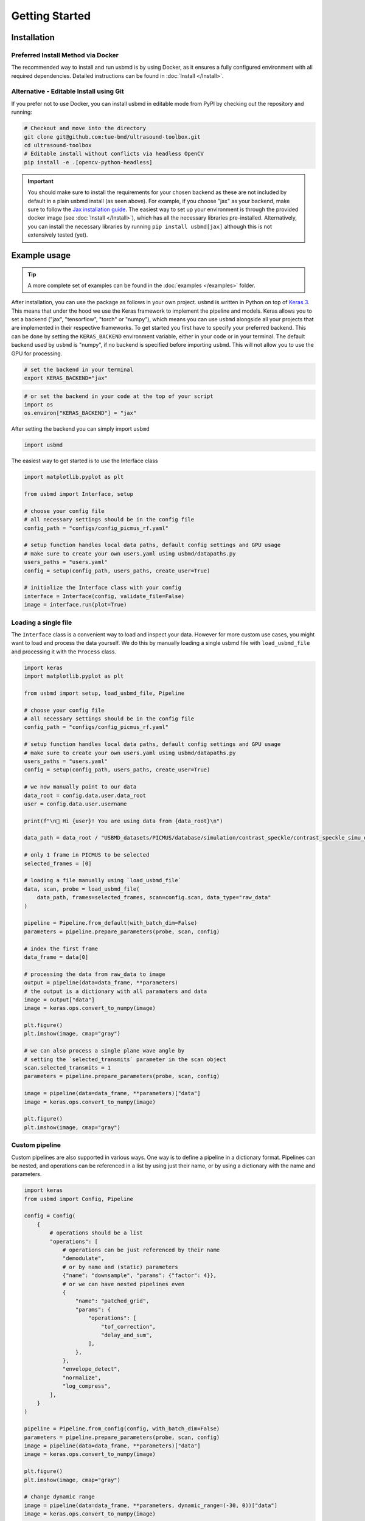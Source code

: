 Getting Started
==============

Installation
-----------

Preferred Install Method via Docker
~~~~~~~~~~~~~~~~~~~~~~~~~~~~~~~~~~

The recommended way to install and run usbmd is by using Docker, as it ensures a fully configured environment with all required dependencies. Detailed instructions can be found in :doc:`Install </Install>`.

Alternative - Editable Install using Git
~~~~~~~~~~~~~~~~~~~~~~~~~~~~~~~~~~~~~~~

If you prefer not to use Docker, you can install usbmd in editable mode from PyPI by checking out the repository and running:

.. code-block:: shell

   # Checkout and move into the directory
   git clone git@github.com:tue-bmd/ultrasound-toolbox.git
   cd ultrasound-toolbox
   # Editable install without conflicts via headless OpenCV
   pip install -e .[opencv-python-headless]

.. important::

   You should make sure to install the requirements for your chosen backend as these are not included by default in a plain usbmd install (as seen above). For example, if you choose "jax" as your backend, make sure to follow the `Jax installation guide <https://jax.readthedocs.io/en/latest/installation.html>`_. The easiest way to set up your environment is through the provided docker image (see :doc:`Install </Install>`), which has all the necessary libraries pre-installed. Alternatively, you can install the necessary libraries by running ``pip install usbmd[jax]`` although this is not extensively tested (yet).

Example usage
------------

.. tip::

   A more complete set of examples can be found in the :doc:`examples </examples>` folder.

After installation, you can use the package as follows in your own project. ``usbmd`` is written in Python on top of `Keras 3 <https://keras.io/about/>`_. This means that under the hood we use the Keras framework to implement the pipeline and models. Keras allows you to set a backend ("jax", "tensorflow", "torch" or "numpy"), which means you can use ``usbmd`` alongside all your projects that are implemented in their respective frameworks. To get started you first have to specify your preferred backend. This can be done by setting the ``KERAS_BACKEND`` environment variable, either in your code or in your terminal. The default backend used by ``usbmd`` is "numpy", if no backend is specified before importing ``usbmd``. This will not allow you to use the GPU for processing.

.. code-block:: shell

   # set the backend in your terminal
   export KERAS_BACKEND="jax"

.. code-block:: python

   # or set the backend in your code at the top of your script
   import os
   os.environ["KERAS_BACKEND"] = "jax"

After setting the backend you can simply import ``usbmd``

.. code-block:: python

   import usbmd

The easiest way to get started is to use the Interface class

.. code-block:: python

   import matplotlib.pyplot as plt

   from usbmd import Interface, setup

   # choose your config file
   # all necessary settings should be in the config file
   config_path = "configs/config_picmus_rf.yaml"

   # setup function handles local data paths, default config settings and GPU usage
   # make sure to create your own users.yaml using usbmd/datapaths.py
   users_paths = "users.yaml"
   config = setup(config_path, users_paths, create_user=True)

   # initialize the Interface class with your config
   interface = Interface(config, validate_file=False)
   image = interface.run(plot=True)

Loading a single file
~~~~~~~~~~~~~~~~~~~~

The ``Interface`` class is a convenient way to load and inspect your data. However for more custom use cases, you might want to load and process the data yourself.
We do this by manually loading a single usbmd file with ``load_usbmd_file`` and processing it with the ``Process`` class.

.. code-block:: python

   import keras
   import matplotlib.pyplot as plt

   from usbmd import setup, load_usbmd_file, Pipeline

   # choose your config file
   # all necessary settings should be in the config file
   config_path = "configs/config_picmus_rf.yaml"

   # setup function handles local data paths, default config settings and GPU usage
   # make sure to create your own users.yaml using usbmd/datapaths.py
   users_paths = "users.yaml"
   config = setup(config_path, users_paths, create_user=True)

   # we now manually point to our data
   data_root = config.data.user.data_root
   user = config.data.user.username

   print(f"\n🔔 Hi {user}! You are using data from {data_root}\n")

   data_path = data_root / "USBMD_datasets/PICMUS/database/simulation/contrast_speckle/contrast_speckle_simu_dataset_rf/contrast_speckle_simu_dataset_rf.hdf5"

   # only 1 frame in PICMUS to be selected
   selected_frames = [0]

   # loading a file manually using `load_usbmd_file`
   data, scan, probe = load_usbmd_file(
       data_path, frames=selected_frames, scan=config.scan, data_type="raw_data"
   )

   pipeline = Pipeline.from_default(with_batch_dim=False)
   parameters = pipeline.prepare_parameters(probe, scan, config)

   # index the first frame
   data_frame = data[0]

   # processing the data from raw_data to image
   output = pipeline(data=data_frame, **parameters)
   # the output is a dictionary with all paramaters and data
   image = output["data"]
   image = keras.ops.convert_to_numpy(image)

   plt.figure()
   plt.imshow(image, cmap="gray")

   # we can also process a single plane wave angle by
   # setting the `selected_transmits` parameter in the scan object
   scan.selected_transmits = 1
   parameters = pipeline.prepare_parameters(probe, scan, config)

   image = pipeline(data=data_frame, **parameters)["data"]
   image = keras.ops.convert_to_numpy(image)

   plt.figure()
   plt.imshow(image, cmap="gray")

Custom pipeline
~~~~~~~~~~~~~~

Custom pipelines are also supported in various ways. One way is to define a pipeline in a dictionary format. Pipelines can be nested, and operations can be referenced in a list by using just their name, or by using a dictionary with the name and parameters.

.. code-block:: python

   import keras
   from usbmd import Config, Pipeline

   config = Config(
       {
           # operations should be a list
           "operations": [
               # operations can be just referenced by their name
               "demodulate",
               # or by name and (static) parameters
               {"name": "downsample", "params": {"factor": 4}},
               # or we can have nested pipelines even
               {
                   "name": "patched_grid",
                   "params": {
                       "operations": [
                           "tof_correction",
                           "delay_and_sum",
                       ],
                   },
               },
               "envelope_detect",
               "normalize",
               "log_compress",
           ],
       }
   )

   pipeline = Pipeline.from_config(config, with_batch_dim=False)
   parameters = pipeline.prepare_parameters(probe, scan, config)
   image = pipeline(data=data_frame, **parameters)["data"]
   image = keras.ops.convert_to_numpy(image)

   plt.figure()
   plt.imshow(image, cmap="gray")

   # change dynamic range
   image = pipeline(data=data_frame, **parameters, dynamic_range=(-30, 0))["data"]
   image = keras.ops.convert_to_numpy(image)

   plt.figure()
   plt.imshow(image, cmap="gray")


Handling multiple files (i.e. datasets)
~~~~~~~~~~~~~~~~~~~~~~~~~~~~~~~~~~~~~~

You can also make use of the ``USBMDDataSet`` class to load and process multiple files at once.
We will have to manually initialize the ``Scan`` and ``Probe`` classes and pass them to the ``Process`` class. This was done automatically in the ``Interface`` in the first example.

.. code-block:: python

   import keras
   import matplotlib.pyplot as plt

   from usbmd import Dataset, Pipeline, init_device, setup

   device = init_device()

   # choose your config file with all your settings
   config_path = "configs/config_picmus_rf.yaml"

   # setup function handles local data paths, default config settings and GPU usage
   # make sure to create your own users.yaml using usbmd/datapaths.py
   users_paths = "users.yaml"
   config = setup(config_path, users_paths, create_user=True)

   # initialize the dataset
   dataset = Dataset.from_config(**config.data)

   # get the first file in the dataset and the scan and probe
   file = dataset[0]
   scan = file.scan(**config.scan)
   probe = file.probe()

   # load the data (all frames, but for picmus only one frame is available)
   data = file.load_data(dtype=config.data.dtype, indices="all")

   # initiate a pipeline (now with batch processing)
   pipeline = Pipeline.from_default()
   parameters = pipeline.prepare_parameters(probe, scan, config)
   image = pipeline(data=data, **parameters)["data"]

   # take the first frame and plot it
   plt.figure()
   plt.imshow(image[0], cmap="gray")

Models
------

``usbmd`` also contains a collection of models that can be used for various tasks. An example of how to use the ``EchoNetDynamic`` model is shown below. Simply use the ``from_preset`` method to load a model with a specific preset. All models can be found in the ``usbmd.models`` module. See the :doc:`models README </usbmd/models/README>` for more information.

.. code-block:: python

   import os

   # NOTE: should be `tensorflow` for EchoNetDynamic
   os.environ["KERAS_BACKEND"] = "tensorflow"

   from keras import ops
   import matplotlib.pyplot as plt

   from usbmd import init_device, log, set_data_paths, make_dataloader
   from usbmd.models.echonet import EchoNetDynamic
   from usbmd.tools.selection_tool import add_shape_from_mask
   from usbmd.visualize import plot_image_grid, set_mpl_style

   data_paths = set_data_paths()
   init_device()

   val_dataset = make_dataloader(
       data_paths.data_root / "USBMD_datasets/CAMUS/val",
       key="data/image",
       batch_size=16,
       shuffle=True,
       image_size=[256, 256],
       resize_type="resize",
       image_range=[-60, 0],
       normalization_range=[-1, 1],
       seed=42,
   )

   presets = list(EchoNetDynamic.presets.keys())
   log.info(f"Available built-in usbmd presets for EchoNet: {presets}")

   model = EchoNetDynamic.from_preset("echonet-dynamic")

   batch = next(iter(val_dataset))

   masks = model(batch)

   masks = ops.squeeze(masks, axis=-1)
   masks = ops.convert_to_numpy(masks)

   set_mpl_style()

   # create figure of images in batch
   fig, _ = plot_image_grid(batch)
   axes = fig.axes[:batch.shape[0]]
   for ax, mask in zip(axes, masks):
       # add segmentation on top of image in figure
       add_shape_from_mask(ax, mask, color="red", alpha=0.5)
   plt.show()
